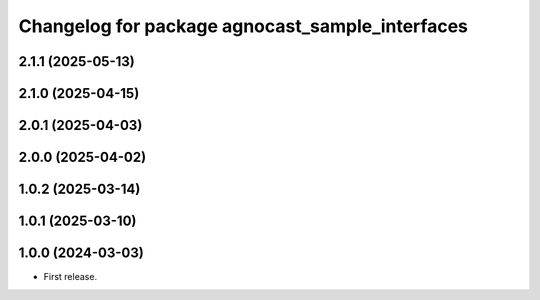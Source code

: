 ^^^^^^^^^^^^^^^^^^^^^^^^^^^^^^^^^^^^^^
Changelog for package agnocast_sample_interfaces
^^^^^^^^^^^^^^^^^^^^^^^^^^^^^^^^^^^^^^

2.1.1 (2025-05-13)
------------------

2.1.0 (2025-04-15)
------------------

2.0.1 (2025-04-03)
------------------

2.0.0 (2025-04-02)
------------------

1.0.2 (2025-03-14)
------------------

1.0.1 (2025-03-10)
------------------

1.0.0 (2024-03-03)
------------------
* First release.
